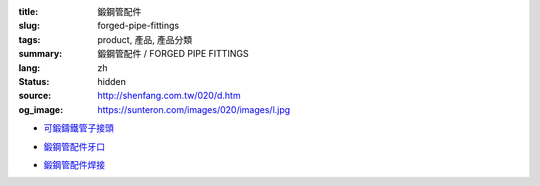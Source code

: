 :title: 鍛鋼管配件
:slug: forged-pipe-fittings
:tags: product, 產品, 產品分類
:summary: 鍛鋼管配件 / FORGED PIPE FITTINGS
:lang: zh
:status: hidden
:source: http://shenfang.com.tw/020/d.htm
:og_image: https://sunteron.com/images/020/images/l.jpg


- `可鍛鑄鐵管子接頭 <{filename}forged-pipe-fittings-threaded.rst>`_

  .. image:: {filename}/images/020/images/l.jpg
     :name: http://shenfang.com.tw/020/images/L.JPG
     :alt: product
     :class: product-image-thumbnail

  .. image:: {filename}/images/020/images/45el.jpg
     :name: http://shenfang.com.tw/020/images/45EL.JPG
     :alt: product
     :class: product-image-thumbnail

  .. image:: {filename}/images/020/images/c.jpg
     :name: http://shenfang.com.tw/020/images/C.JPG
     :alt: product
     :class: product-image-thumbnail

- `鍛鋼管配件牙口 <{filename}forged-pipe-fittings-threaded-2.rst>`_

  .. image:: {filename}/images/020/images/56-1.jpg
     :name: http://shenfang.com.tw/020/images/56-1.jpg
     :alt: product
     :class: product-image-thumbnail

  .. image:: {filename}/images/020/images/56-6.jpg
     :name: http://shenfang.com.tw/020/images/56-6.jpg
     :alt: product
     :class: product-image-thumbnail

  .. image:: {filename}/images/020/images/56-5.jpg
     :name: http://shenfang.com.tw/020/images/56-5.jpg
     :alt: product
     :class: product-image-thumbnail

- `鍛鋼管配件焊接 <{filename}forged-pipe-fittings-socket-weld.rst>`_

  .. image:: {filename}/images/020/images/57-1.jpg
     :name: http://shenfang.com.tw/020/images/57-1.JPG
     :alt: product
     :class: product-image-thumbnail

  .. image:: {filename}/images/020/images/57-2.jpg
     :name: http://shenfang.com.tw/020/images/57-2.JPG
     :alt: product
     :class: product-image-thumbnail

  .. image:: {filename}/images/020/images/57-4.jpg
     :name: http://shenfang.com.tw/020/images/57-4.JPG
     :alt: product
     :class: product-image-thumbnail
